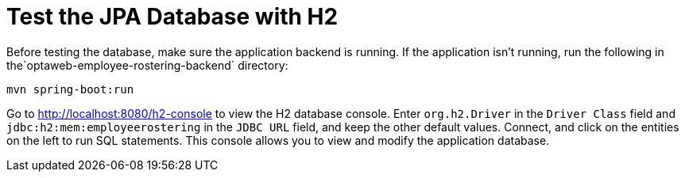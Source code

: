 [[H2Database]]
= Test the JPA Database with H2
:imagesdir: ../..

Before testing the database, make sure the application backend is running.
If the application isn't running, run the following in the`optaweb-employee-rostering-backend` directory:

[source,shell]
----
mvn spring-boot:run
----

Go to http://localhost:8080/h2-console to view the H2 database console.
Enter `org.h2.Driver` in the `Driver Class` field and `jdbc:h2:mem:employeerostering` in the `JDBC URL` field, and keep the other default values.
Connect, and click on the entities on the left to run SQL statements.
This console allows you to view and modify the application database.
